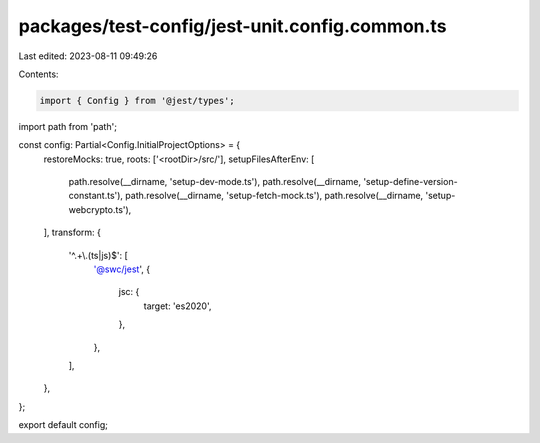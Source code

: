 packages/test-config/jest-unit.config.common.ts
===============================================

Last edited: 2023-08-11 09:49:26

Contents:

.. code-block:: ts

    import { Config } from '@jest/types';
import path from 'path';

const config: Partial<Config.InitialProjectOptions> = {
    restoreMocks: true,
    roots: ['<rootDir>/src/'],
    setupFilesAfterEnv: [
        path.resolve(__dirname, 'setup-dev-mode.ts'),
        path.resolve(__dirname, 'setup-define-version-constant.ts'),
        path.resolve(__dirname, 'setup-fetch-mock.ts'),
        path.resolve(__dirname, 'setup-webcrypto.ts'),
    ],
    transform: {
        '^.+\\.(ts|js)$': [
            '@swc/jest',
            {
                jsc: {
                    target: 'es2020',
                },
            },
        ],
    },
};

export default config;


